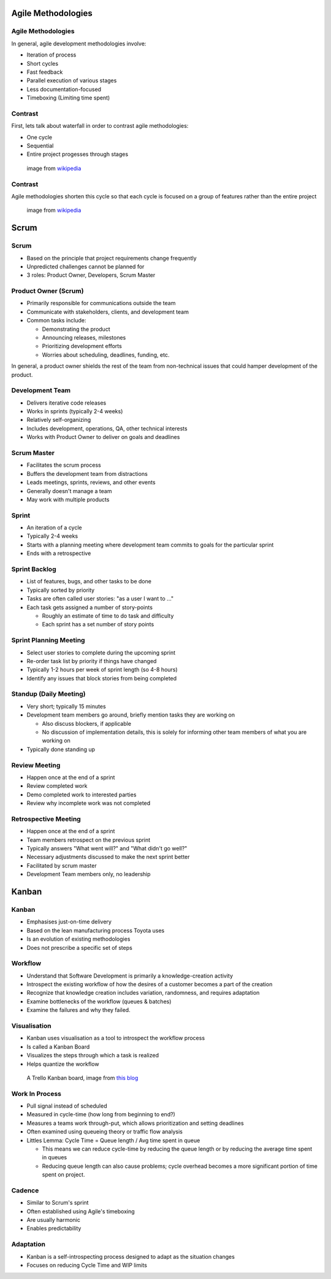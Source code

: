 .. _07_agile_methods:

Agile Methodologies
===================

Agile Methodologies
-------------------

In general, agile development methodologies involve:

* Iteration of process
* Short cycles
* Fast feedback
* Parallel execution of various stages
* Less documentation-focused
* Timeboxing (Limiting time spent)

Contrast
--------

First, lets talk about waterfall in order to contrast agile methodologies:

* One cycle
* Sequential
* Entire project progesses through stages

.. figure:: ../_static/waterfall.png

   image from `wikipedia`__

.. __: http://upload.wikimedia.org/wikipedia/commons/e/e2/Waterfall_model.svg

Contrast
--------

Agile methodologies shorten this cycle so that each cycle is focused on a
group of features rather than the entire project

.. figure:: ../_static/scrum.svg

   image from `wikipedia`__

.. __: http://upload.wikimedia.org/wikipedia/commons/5/58/Scrum_process.svg

Scrum
=====

Scrum
-----

* Based on the principle that project requirements change frequently
* Unpredicted challenges cannot be planned for
* 3 roles: Product Owner, Developers, Scrum Master

Product Owner (Scrum)
---------------------

* Primarily responsible for communications outside the team
* Communicate with stakeholders, clients, and development team
* Common tasks include:

  * Demonstrating the product
  * Announcing releases, milestones
  * Prioritizing development efforts
  * Worries about scheduling, deadlines, funding, etc.

In general, a product owner shields the rest of the team from
non-technical issues that could hamper development of the product.

Development Team
----------------

* Delivers iterative code releases
* Works in sprints (typically 2-4 weeks)
* Relatively self-organizing
* Includes development, operations, QA, other technical interests
* Works with Product Owner to deliver on goals and deadlines

Scrum Master
------------

* Facilitates the scrum process
* Buffers the development team from distractions
* Leads meetings, sprints, reviews, and other events
* Generally doesn't manage a team
* May work with multiple products

Sprint
------

* An iteration of a cycle
* Typically 2-4 weeks
* Starts with a planning meeting where development team
  commits to goals for the particular sprint
* Ends with a retrospective

Sprint Backlog
--------------

* List of features, bugs, and other tasks to be done
* Typically sorted by priority
* Tasks are often called user stories: "as a user I want to ..."
* Each task gets assigned a number of story-points

  * Roughly an estimate of time to do task and difficulty
  * Each sprint has a set number of story points

Sprint Planning Meeting
-----------------------

* Select user stories to complete during the upcoming sprint
* Re-order task list by priority if things have changed
* Typically 1-2 hours per week of sprint length (so 4-8 hours)
* Identify any issues that block stories from being completed

Standup (Daily Meeting)
-----------------------

* Very short; typically 15 minutes
* Development team members go around, briefly mention tasks they are working on

  * Also discuss blockers, if applicable
  * No discussion of implementation details, this is solely for informing other
    team members of what you are working on

* Typically done standing up

Review Meeting
--------------

* Happen once at the end of a sprint
* Review completed work
* Demo completed work to interested parties
* Review why incomplete work was not completed

Retrospective Meeting
---------------------

* Happen once at the end of a sprint
* Team members retrospect on the previous sprint
* Typically answers "What went will?" and "What didn't go well?"
* Necessary adjustments discussed to make the next sprint better
* Facilitated by scrum master
* Development Team members only, no leadership


Kanban
======

Kanban
------

* Emphasises just-on-time delivery
* Based on the lean manufacturing process Toyota uses
* Is an evolution of existing methodologies
* Does not prescribe a specific set of steps

Workflow
--------

* Understand that Software Development is primarily a knowledge-creation
  activity
* Introspect the existing workflow of how the desires of a customer becomes
  a part of the creation
* Recognize that knowledge creation includes variation, randomness, and requires
  adaptation
* Examine bottlenecks of the workflow (queues & batches)
* Examine the failures and why they failed.

Visualisation
-------------

* Kanban uses visualisation as a tool to introspect the workflow process
* Is called a Kanban Board
* Visualizes the steps through which a task is realized
* Helps quantize the workflow

.. figure:: ../_static/KanbanBoard01.png

   A Trello Kanban board, image from `this blog`__

.. __: http://www.andrewconnell.com/blog/\
       project-task-management-using-trello-for-kanban-boards

Work In Process
---------------

* Pull signal instead of scheduled
* Measured in cycle-time (how long from beginning to end?)
* Measures a teams work through-put, which allows prioritization and
  setting deadlines
* Often examined using queueing theory or traffic flow analysis
* Littles Lemma: Cycle Time = Queue length / Avg time spent in queue

  * This means we can reduce cycle-time by reducing the queue length
    or by reducing the average time spent in queues
  * Reducing queue length can also cause problems; cycle overhead becomes
    a more significant portion of time spent on project.

Cadence
-------

* Similar to Scrum's sprint
* Often established using Agile's timeboxing
* Are usually harmonic
* Enables predictability

Adaptation
----------

* Kanban is a self-introspecting process designed to adapt as the situation
  changes
* Focuses on reducing Cycle Time and WIP limits
